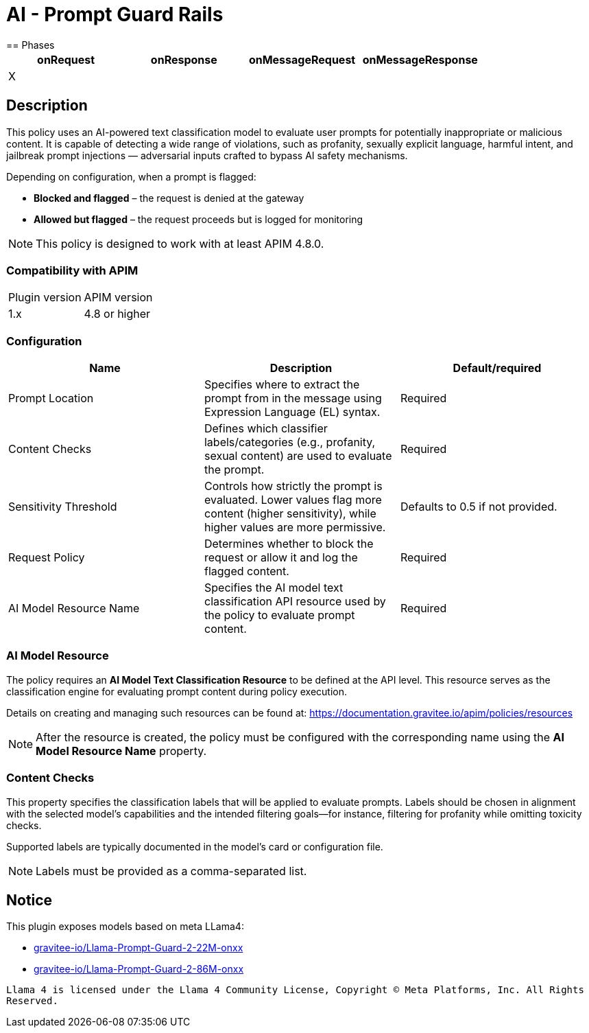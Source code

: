 = AI - Prompt Guard Rails
== Phases

[cols="4*", options="header"]
|===
^|onRequest
^|onResponse
^|onMessageRequest
^|onMessageResponse

^.^| X
^.^|
^.^|
^.^|
|===


== Description

This policy uses an AI-powered text classification model to evaluate user prompts for potentially inappropriate or malicious content. It is capable of detecting a wide range of violations, such as profanity, sexually explicit language, harmful intent, and jailbreak prompt injections — adversarial inputs crafted to bypass AI safety mechanisms.

Depending on configuration, when a prompt is flagged:

* **Blocked and flagged** – the request is denied at the gateway
* **Allowed but flagged** – the request proceeds but is logged for monitoring

NOTE: This policy is designed to work with at least APIM 4.8.0.

=== Compatibility with APIM
|===
| Plugin version | APIM version
| 1.x | 4.8 or higher
|===

=== Configuration
[cols="3*", options=header]
|===
^| Name
^| Description
^| Default/required

.^| Prompt Location
.^| Specifies where to extract the prompt from in the message using Expression Language (EL) syntax.
^.^| Required

.^| Content Checks
.^| Defines which classifier labels/categories (e.g., profanity, sexual content) are used to evaluate the prompt.
^.^| Required

.^| Sensitivity Threshold
.^| Controls how strictly the prompt is evaluated. Lower values flag more content (higher sensitivity), while higher values are more permissive.
^.^| Defaults to 0.5 if not provided.

.^| Request Policy
.^| Determines whether to block the request or allow it and log the flagged content.
^.^| Required

.^| AI Model Resource Name
.^| Specifies the AI model text classification API resource used by the policy to evaluate prompt content.
^.^| Required
|===

=== AI Model Resource

The policy requires an **AI Model Text Classification Resource** to be defined at the API level. This resource serves as the classification engine for evaluating prompt content during policy execution.

Details on creating and managing such resources can be found at: https://documentation.gravitee.io/apim/policies/resources

NOTE: After the resource is created, the policy must be configured with the corresponding name using the **AI Model Resource Name** property.

=== Content Checks

This property specifies the classification labels that will be applied to evaluate prompts. Labels should be chosen in alignment with the selected model's capabilities and the intended filtering goals—for instance, filtering for profanity while omitting toxicity checks.

Supported labels are typically documented in the model’s card or configuration file.

NOTE: Labels must be provided as a comma-separated list.

== Notice

This plugin exposes models based on meta LLama4:

* link:https://huggingface.co/gravitee-io/Llama-Prompt-Guard-2-22M-onnx[gravitee-io/Llama-Prompt-Guard-2-22M-onxx]
* link:https://huggingface.co/gravitee-io/Llama-Prompt-Guard-2-86M-onnx[gravitee-io/Llama-Prompt-Guard-2-86M-onxx]

``Llama 4 is licensed under the Llama 4 Community License, Copyright © Meta Platforms, Inc. All Rights Reserved.``
